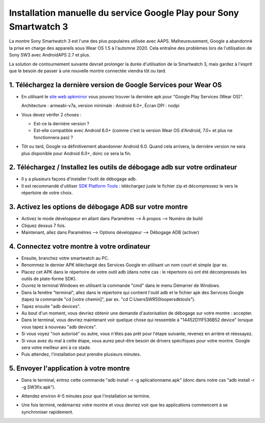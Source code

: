 Installation manuelle du service Google Play pour Sony Smartwatch 3
#####################################################################

La montre Sony Smartwatch 3 est l'une des plus populaires utilisée avec AAPS. Malheureusement, Google a abandonné la prise en charge des appareils sous Wear OS 1.5 à l'automne 2020. Cela entraîne des problèmes lors de l'utilisation de Sony SW3 avec AndroidAPS 2.7 et plus. 

La solution de contournement suivante devrait prolonger la durée d'utilisation de la Smartwatch 3, mais gardez à l'esprit que le besoin de passer à une nouvelle montre connectée viendra tôt ou tard.

1. Téléchargez la dernière version de Google Services pour Wear OS
--------------------------------------------------------
* En utilisant le `site web apkmirror <https://www.apkmirror.com/apk/google-inc/google-play-services-android-wear/>`_ vous pouvez trouver la dernière apk pour "Google Play Services (Wear OS)".

  Architecture : armeabi-v7a, version minimale : Android 6.0+, Écran DPI : nodpi

* Vous devez vérifer 2 choses :

  * Est-ce la dernière version ?
  * Est-elle compatible avec Android 6.0+ (comme c'est la version Wear OS d'Android, 7.0+ et plus ne fonctionnera pas) ?

* Tôt ou tard, Google va définitivement abandonner Android 6.0. Quand cela arrivera, la dernière version ne sera plus disponible pour Android 6.0+, donc ce sera la fin.

2. Téléchargez / Installez les outils de débogage adb sur votre ordinateur
--------------------------------------------------------
* Il y a plusieurs façons d'installer l'outil de débogage adb.
* Il est recommandé d'utiliser `SDK Platform Tools <https://developer.android.com/studio/releases/platform-tools>`_ : téléchargez juste le fichier zip et décompressez le vers le répertoire de votre choix.

3. Activez les options de débogage ADB sur votre montre
--------------------------------------------------------
* Activez le mode développeur en allant dans Paramètres --> À propos --> Numéro de build
* Cliquez dessus 7 fois.
* Maintenant, allez dans Paramètres --> Options développeur --> Débogage ADB (activer)

4. Connectez votre montre à votre ordinateur
--------------------------------------------------------
* Ensuite, branchez votre smartwatch au PC.
* Renommez le dernier APK téléchargé des Services Google en utilisant un nom court et simple (par ex.
* Placez cet APK dans le répertoire de votre outil adb (dans notre cas : le répertoire où ont été décompressés les outils de plate-forme SDK).
* Ouvrez le terminal Windows en utilisant la commande "cmd" dans le menu Démarrer de Windows.
* Dans la fenêtre "terminal", allez dans le répertoire qui contient l'outil adb et le fichier apk des Services Google (tapez la commande "cd [votre chemin]", par ex. "cd C:\Users\SWR50looper\sdktools").
* Tapez ensuite "adb devices".
* Au bout d'un moment, vous devriez obtenir une demande d'autorisation de débogage sur votre montre : accepter.
* Dans le terminal, vous devriez maintenant voir quelque chose qui ressemble à "14452D11F536B52 device" lorsque vous tapez à nouveau "adb devices".
* Si vous voyez "non autorisé" ou autre, vous n'êtes pas prêt pour l'étape suivante, revenez en arrière et réessayez.
* Si vous avez du mal à cette étape, vous aurez peut-être besoin de drivers spécifiques pour votre montre. Google sera votre meilleur ami à ce stade.
* Puis attendez, l'installation peut prendre plusieurs minutes. 

5. Envoyer l'application à votre montre
--------------------------------------------------------
* Dans le terminal, entrez cette commande "adb install -r -g aplicationname.apk" (donc dans notre cas "adb install -r -g SW3fix.apk").

  .. image:: ../images/SonySW3_Terminal1.png
    :alt: Commande Terminal

* Attendez environ 4–5 minutes pour que l'installation se termine. 

  .. image:: ../images/SonySW3_Terminal2.png
    :alt: Installation réussie du terminal

* Une fois terminé, redémarrez votre montre et vous devriez voir que les applications commencent à se synchroniser rapidement.
